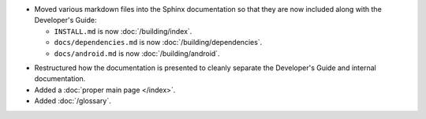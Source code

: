 .. news-prs: 4139
.. news-start-section: Documentation
.. news-rank: 10
- Moved various markdown files into the Sphinx documentation so that they are now included along with the Developer's Guide:

  - ``INSTALL.md`` is now :doc:`/building/index`.
  - ``docs/dependencies.md`` is now :doc:`/building/dependencies`.
  - ``docs/android.md`` is now :doc:`/building/android`.

.. news-rank: 5
- Restructured how the documentation is presented to cleanly separate the Developer's Guide and internal documentation.
- Added a :doc:`proper main page </index>`.
- Added :doc:`/glossary`.
.. news-end-section
